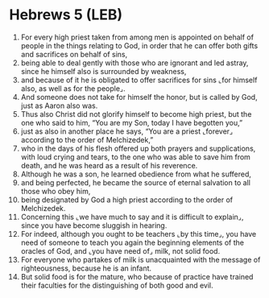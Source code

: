 * Hebrews 5 (LEB)
:PROPERTIES:
:ID: LEB/58-HEB05
:END:

1. For every high priest taken from among men is appointed on behalf of people in the things relating to God, in order that he can offer both gifts and sacrifices on behalf of sins,
2. being able to deal gently with those who are ignorant and led astray, since he himself also is surrounded by weakness,
3. and because of it he is obligated to offer sacrifices for sins ⌞for himself also, as well as for the people⌟.
4. And someone does not take for himself the honor, but is called by God, just as Aaron also was.
5. Thus also Christ did not glorify himself to become high priest, but the one who said to him, “You are my Son, today I have begotten you,”
6. just as also in another place he says, “You are a priest ⌞forever⌟ according to the order of Melchizedek,”
7. who in the days of his flesh offered up both prayers and supplications, with loud crying and tears, to the one who was able to save him from death, and he was heard as a result of his reverence.
8. Although he was a son, he learned obedience from what he suffered,
9. and being perfected, he became the source of eternal salvation to all those who obey him,
10. being designated by God a high priest according to the order of Melchizedek.
11. Concerning this ⌞we have much to say and it is difficult to explain⌟, since you have become sluggish in hearing.
12. For indeed, although you ought to be teachers ⌞by this time⌟, you have need of someone to teach you again the beginning elements of the oracles of God, and ⌞you have need of⌟ milk, not solid food.
13. For everyone who partakes of milk is unacquainted with the message of righteousness, because he is an infant.
14. But solid food is for the mature, who because of practice have trained their faculties for the distinguishing of both good and evil.

